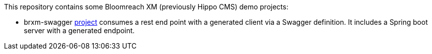 This repository contains some Bloomreach XM (previously Hippo CMS) demo projects:

* brxm-swagger link:/brxm-swagger/readme.adoc[project] consumes a rest end point with a generated client via a
  Swagger definition. It includes a Spring boot server with a generated endpoint.